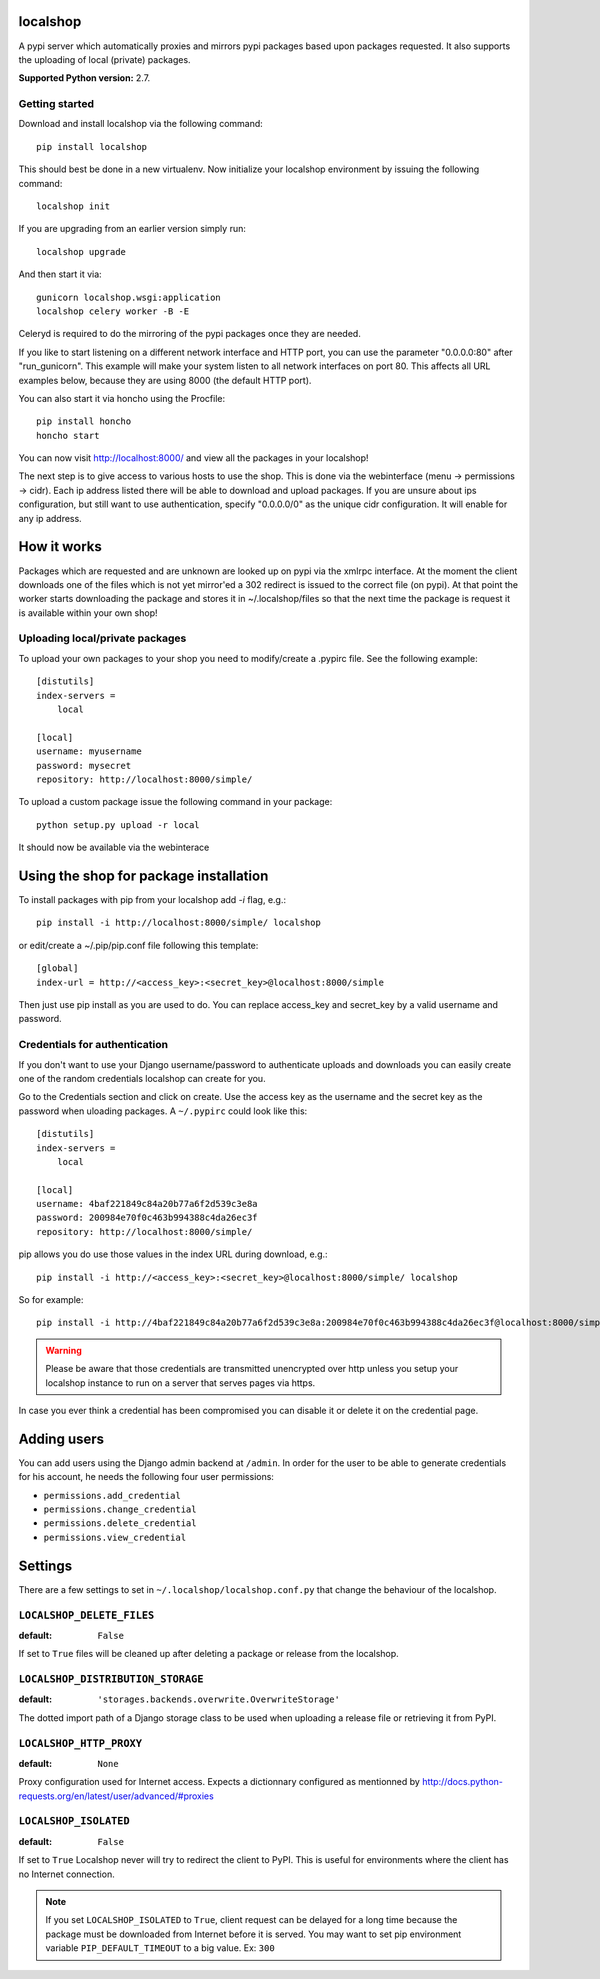 localshop
=========

.. image:: https://travis-ci.org/mvantellingen/localshop.svg?branch=develop
    :target: https://travis-ci.org/mvantellingen/localshop

.. image:: https://coveralls.io/repos/mvantellingen/localshop/badge.svg?branch=develop
    :target: https://coveralls.io/r/mvantellingen/localshop?branch=develop

A pypi server which automatically proxies and mirrors pypi packages based
upon packages requested. It also supports the uploading of local (private)
packages.

**Supported Python version:** 2.7.

Getting started
---------------

Download and install localshop via the following command::

    pip install localshop

This should best be done in a new virtualenv. Now initialize your localshop
environment by issuing the following command::

    localshop init

If you are upgrading from an earlier version simply run::

    localshop upgrade

And then start it via::

    gunicorn localshop.wsgi:application
    localshop celery worker -B -E

Celeryd is required to do the mirroring of the pypi packages once they
are needed.

If you like to start listening on a different network interface and HTTP port, you can use the parameter "0.0.0.0:80" after "run_gunicorn". This example will make your system listen to all network interfaces on port 80. This affects all URL examples below, because they are using 8000 (the default HTTP port).

You can also start it via honcho using the Procfile::

    pip install honcho
    honcho start

You can now visit http://localhost:8000/ and view all the packages in your
localshop!

The next step is to give access to various hosts to use the shop. This
is done via the webinterface (menu -> permissions -> cidr). Each ip
address listed there will be able to download and upload packages.
If you are unsure about ips configuration, but still want to use authentication, specify "0.0.0.0/0" as the unique cidr configuration. It will enable for any ip address.


How it works
============

Packages which are requested and are unknown are looked up on pypi via the
xmlrpc interface.  At the moment the client downloads one of the files which
is not yet mirror'ed a 302 redirect is issued to the correct file (on pypi).
At that point the worker starts downloading the package and stores it in
~/.localshop/files so that the next time the package is request it is
available within your own shop!


Uploading local/private packages
--------------------------------

To upload your own packages to your shop you need to modify/create a .pypirc
file.  See the following example::

    [distutils]
    index-servers =
        local

    [local]
    username: myusername
    password: mysecret
    repository: http://localhost:8000/simple/

To upload a custom package issue the following command in your package::

    python setup.py upload -r local

It should now be available via the webinterace


Using the shop for package installation
=======================================

To install packages with pip from your localshop add `-i` flag, e.g.::

    pip install -i http://localhost:8000/simple/ localshop

or edit/create a ~/.pip/pip.conf file following this template::

    [global]
    index-url = http://<access_key>:<secret_key>@localhost:8000/simple

Then just use pip install as you are used to do.
You can replace access_key and secret_key by a valid username and password.

Credentials for authentication
------------------------------

If you don't want to use your Django username/password to authenticate
uploads and downloads you can easily create one of the random credentials
localshop can create for you.

Go to the Credentials section and click on create. Use the access key
as the username and the secret key as the password when uloading packages.
A ``~/.pypirc`` could look like this::

    [distutils]
    index-servers =
        local

    [local]
    username: 4baf221849c84a20b77a6f2d539c3e8a
    password: 200984e70f0c463b994388c4da26ec3f
    repository: http://localhost:8000/simple/

pip allows you do use those values in the index URL during download, e.g.::

    pip install -i http://<access_key>:<secret_key>@localhost:8000/simple/ localshop

So for example::

    pip install -i http://4baf221849c84a20b77a6f2d539c3e8a:200984e70f0c463b994388c4da26ec3f@localhost:8000/simple/ localshop

.. warning::

    Please be aware that those credentials are transmitted unencrypted over
    http unless you setup your localshop instance to run on a server that
    serves pages via https.

In case you ever think a credential has been compromised you can disable it
or delete it on the credential page.


Adding users
============

You can add users using the Django admin backend at ``/admin``. In order for the
user to be able to generate credentials for his account, he needs the following
four user permissions:

* ``permissions.add_credential``
* ``permissions.change_credential``
* ``permissions.delete_credential``
* ``permissions.view_credential``


Settings
========

There are a few settings to set in ``~/.localshop/localshop.conf.py`` that
change the behaviour of the localshop.

``LOCALSHOP_DELETE_FILES``
--------------------------

:default: ``False``

If set to ``True`` files will be cleaned up after deleting a package or
release from the localshop.

``LOCALSHOP_DISTRIBUTION_STORAGE``
----------------------------------

:default: ``'storages.backends.overwrite.OverwriteStorage'``

The dotted import path of a Django storage class to be used when uploading
a release file or retrieving it from PyPI.

``LOCALSHOP_HTTP_PROXY``
------------------------

:default: ``None``

Proxy configuration used for Internet access. Expects a dictionnary configured
as mentionned by
http://docs.python-requests.org/en/latest/user/advanced/#proxies

``LOCALSHOP_ISOLATED``
----------------------

:default: ``False``

If set to ``True`` Localshop never will try to redirect the client to PyPI.
This is useful for environments where the client has no Internet connection.

.. note::
   If you set ``LOCALSHOP_ISOLATED`` to ``True``, client request can be delayed
   for a long time because the package must be downloaded from Internet before
   it is served. You may want to set pip environment variable
   ``PIP_DEFAULT_TIMEOUT`` to a big value. Ex: ``300``
